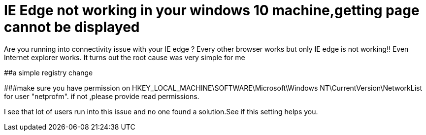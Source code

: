 = IE Edge not working in your windows 10 machine,getting page cannot be displayed
:published_at: 2015-07-20
:hp-tags: IE Edge,Internet not working

Are you running into connectivity issue with your IE edge ? Every other browser works but only IE edge is not working!! Even Internet explorer works. It turns out the root cause was very simple for me

##a simple registry change


###make sure you have permission on HKEY_LOCAL_MACHINE\SOFTWARE\Microsoft\Windows NT\CurrentVersion\NetworkList for user "netprofm". if not ,please provide read permissions.


I see that lot of users run into this issue and no one found a solution.See if this setting helps you.

